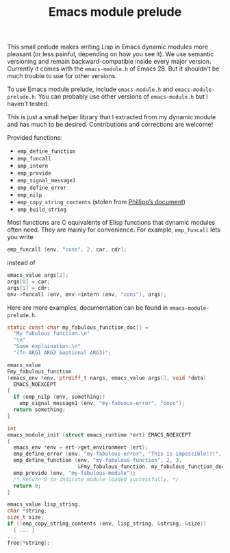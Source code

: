 #+TITLE: Emacs module prelude

This small prelude makes writing Lisp in Emacs dynamic modules more pleasant (or less painful, depending on how you see it). We use semantic versioning and remain backward-compatible inside every major version. Currently it comes with the =emacs-module.h= of Emacs 28. But it shouldn’t be much trouble to use for other versions.

To use Emacs module prelude, include =emacs-module.h= and =emacs-module-prelude.h=. You can probably use other versions of =emacs-module.h= but I haven’t tested.

This is just a small helper library that I extracted from my dynamic module and has much to be desired. Contributions and corrections are welcome!

Provided functions:
- ~emp_define_function~
- ~emp_funcall~
- ~emp_intern~
- ~emp_provide~
- ~emp_signal_message1~
- ~emp_define_error~
- ~emp_nilp~
- ~emp_copy_string_contents~ (stolen from [[https://phst.eu/emacs-modules.html#copy_string_contents][Phillipp’s document]])
- ~emp_build_string~

Most functions are C equivalents of Elisp functions that dynamic modules often need. They are mainly for convenience. For example, ~emp_funcall~ lets you write
#+begin_src C
emp_funcall (env, "cons", 2, car, cdr);
#+end_src

instead of
#+begin_src C
emacs_value args[2];
args[0] = car;
args[1] = cdr;
env->funcall (env, env->intern (env, "cons"), args);
#+end_src

Here are more examples, documentation can be found in =emacs-module-prelude.h=.
#+begin_src C
static const char my_fabulous_function_doc[] =
  "My fabulous function.\n"
  "\n"
  "Some explaination.\n"
  "(fn ARG1 ARG2 &optional ARG3)";

emacs_value
Fmy_fabulous_function
(emacs_env *env, ptrdiff_t nargs, emacs_value args[], void *data)
  EMACS_NOEXCEPT
{
  if (emp_nilp (env, something))
    emp_signal_message1 (env, "my-fabuous-error", "oops");
  return something;
}

int
emacs_module_init (struct emacs_runtime *ert) EMACS_NOEXCEPT
{
  emacs_env *env = ert->get_environment (ert);
  emp_define_error (env, "my-fabulous-error", "This is impossible!!!", "error");
  emp_define_function (env, "my-fabulous-function", 2, 3,
                       &Fmy_fabulous_function, my_fabulous_function_doc);
  emp_provide (env, "my-fabulous-module");
  /* Return 0 to indicate module loaded successfully. */
  return 0;
}
#+end_src

#+begin_src C
emacs_value lisp_string;
char *string;
size_t size;
if (!emp_copy_string_contents (env, lisp_string, &string, &size))
  { ... }
...
free(*string);
#+end_src
